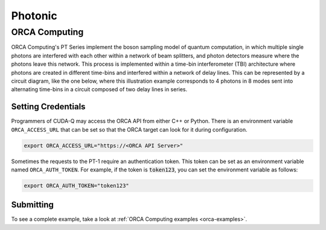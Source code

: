 Photonic
==========

ORCA Computing
+++++++++++++++

.. _orca-backend:

ORCA Computing's PT Series implement the boson sampling model of quantum computation, in which 
multiple single photons are interfered with each other within a network of beam splitters, and 
photon detectors measure where the photons leave this network. This process is implemented within 
a time-bin interferometer (TBI) architecture where photons are created in different time-bins 
and interfered within a network of delay lines. This can be represented by a circuit diagram, 
like the one below, where this illustration example corresponds to 4 photons in 8 modes sent into 
alternating time-bins in a circuit composed of two delay lines in series.

.. image:: ../../examples/images/orca_tbi.png
   :width: 400px
   :align: center


Setting Credentials
```````````````````

Programmers of CUDA-Q may access the ORCA API from either C++ or Python. There is an environment 
variable ``ORCA_ACCESS_URL`` that can be set so that the ORCA target can look for it during 
configuration.

.. code:: bash

      export ORCA_ACCESS_URL="https://<ORCA API Server>"


Sometimes the requests to the PT-1 require an authentication token. This token can be set as an
environment variable named ``ORCA_AUTH_TOKEN``. For example, if the token is :code:`token123`,
you can set the environment variable as follows:

.. code:: bash

      export ORCA_AUTH_TOKEN="token123"

Submitting
`````````````````````````

.. tab:: Python

        To set which ORCA URL to be used, set the :code:`url` parameter.

        .. code:: python

            import os
            import cudaq
            # ...
            orca_url = os.getenv("ORCA_ACCESS_URL", "http://localhost/sample")

            cudaq.set_target("orca", url=orca_url)


        You can then execute a time-bin boson sampling experiment against the platform using an ORCA device.

        .. code:: python

            bs_angles = [np.pi / 3, np.pi / 6]
            input_state = [1, 1, 1]
            loop_lengths = [1]
            counts = cudaq.orca.sample(input_state, loop_lengths, bs_angles)


.. tab:: C++

        
        To execute a boson sampling experiment on the ORCA platform, provide the flag 
        ``--target orca`` to the ``nvq++`` compiler. You should then pass the ``--orca-url`` flag set with 
        the previously set environment variable ``$ORCA_ACCESS_URL`` or an :code:`url`.

        .. code:: bash

            nvq++ --target orca --orca-url $ORCA_ACCESS_URL src.cpp -o executable

        or

        .. code:: bash

            nvq++ --target orca --orca-url <url> src.cpp -o executable

        To run the output, invoke the executable

        .. code:: bash

           ./executable


To see a complete example, take a look at :ref:`ORCA Computing examples <orca-examples>`.
